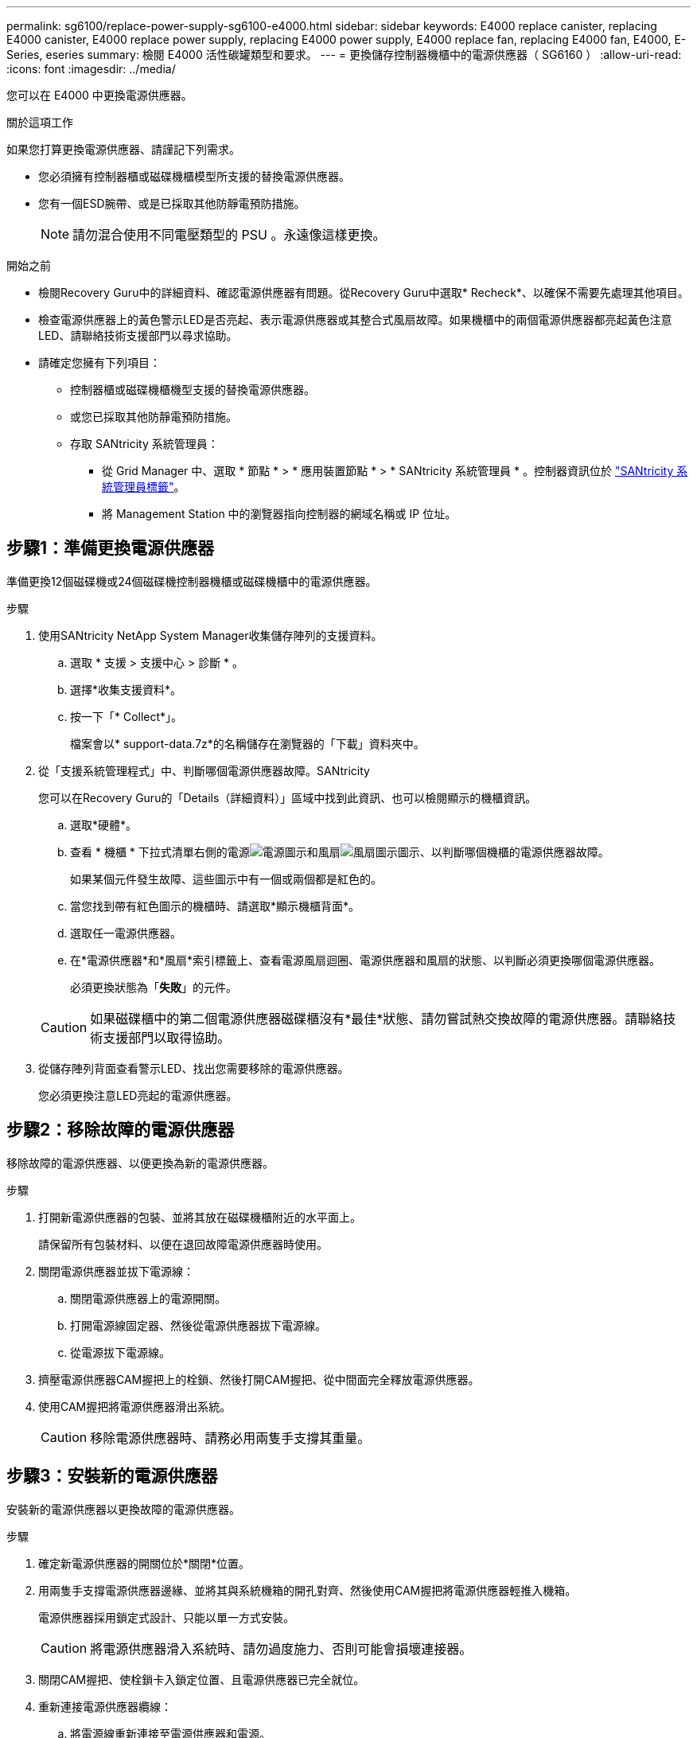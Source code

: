 ---
permalink: sg6100/replace-power-supply-sg6100-e4000.html 
sidebar: sidebar 
keywords: E4000 replace canister, replacing E4000 canister, E4000 replace power supply, replacing E4000 power supply, E4000 replace fan, replacing E4000 fan, E4000, E-Series, eseries 
summary: 檢閱 E4000 活性碳罐類型和要求。 
---
= 更換儲存控制器機櫃中的電源供應器（ SG6160 ）
:allow-uri-read: 
:icons: font
:imagesdir: ../media/


[role="lead"]
您可以在 E4000 中更換電源供應器。

.關於這項工作
如果您打算更換電源供應器、請謹記下列需求。

* 您必須擁有控制器櫃或磁碟機櫃模型所支援的替換電源供應器。
* 您有一個ESD腕帶、或是已採取其他防靜電預防措施。
+

NOTE: 請勿混合使用不同電壓類型的 PSU 。永遠像這樣更換。



.開始之前
* 檢閱Recovery Guru中的詳細資料、確認電源供應器有問題。從Recovery Guru中選取* Recheck*、以確保不需要先處理其他項目。
* 檢查電源供應器上的黃色警示LED是否亮起、表示電源供應器或其整合式風扇故障。如果機櫃中的兩個電源供應器都亮起黃色注意LED、請聯絡技術支援部門以尋求協助。
* 請確定您擁有下列項目：
+
** 控制器櫃或磁碟機櫃機型支援的替換電源供應器。
** 或您已採取其他防靜電預防措施。
** 存取 SANtricity 系統管理員：
+
*** 從 Grid Manager 中、選取 * 節點 * > * 應用裝置節點 * > * SANtricity 系統管理員 * 。控制器資訊位於 https://docs.netapp.com/us-en/storagegrid/monitor/viewing-santricity-system-manager-tab.html["SANtricity 系統管理員標籤"]。
*** 將 Management Station 中的瀏覽器指向控制器的網域名稱或 IP 位址。








== 步驟1：準備更換電源供應器

準備更換12個磁碟機或24個磁碟機控制器機櫃或磁碟機櫃中的電源供應器。

.步驟
. 使用SANtricity NetApp System Manager收集儲存陣列的支援資料。
+
.. 選取 * 支援 > 支援中心 > 診斷 * 。
.. 選擇*收集支援資料*。
.. 按一下「* Collect*」。
+
檔案會以* support-data.7z*的名稱儲存在瀏覽器的「下載」資料夾中。



. 從「支援系統管理程式」中、判斷哪個電源供應器故障。SANtricity
+
您可以在Recovery Guru的「Details（詳細資料）」區域中找到此資訊、也可以檢閱顯示的機櫃資訊。

+
.. 選取*硬體*。
.. 查看 * 機櫃 * 下拉式清單右側的電源image:../media/sam1130_ss_hardware_power_icon_maint-e2800.gif["電源圖示"]和風扇image:../media/sam1130_ss_hardware_fan_icon_maint-e2800.gif["風扇圖示"]圖示、以判斷哪個機櫃的電源供應器故障。
+
如果某個元件發生故障、這些圖示中有一個或兩個都是紅色的。

.. 當您找到帶有紅色圖示的機櫃時、請選取*顯示機櫃背面*。
.. 選取任一電源供應器。
.. 在*電源供應器*和*風扇*索引標籤上、查看電源風扇迴圈、電源供應器和風扇的狀態、以判斷必須更換哪個電源供應器。
+
必須更換狀態為「*失敗*」的元件。

+

CAUTION: 如果磁碟櫃中的第二個電源供應器磁碟櫃沒有*最佳*狀態、請勿嘗試熱交換故障的電源供應器。請聯絡技術支援部門以取得協助。



. 從儲存陣列背面查看警示LED、找出您需要移除的電源供應器。
+
您必須更換注意LED亮起的電源供應器。





== 步驟2：移除故障的電源供應器

移除故障的電源供應器、以便更換為新的電源供應器。

.步驟
. 打開新電源供應器的包裝、並將其放在磁碟機櫃附近的水平面上。
+
請保留所有包裝材料、以便在退回故障電源供應器時使用。

. 關閉電源供應器並拔下電源線：
+
.. 關閉電源供應器上的電源開關。
.. 打開電源線固定器、然後從電源供應器拔下電源線。
.. 從電源拔下電源線。


. 擠壓電源供應器CAM握把上的栓鎖、然後打開CAM握把、從中間面完全釋放電源供應器。
. 使用CAM握把將電源供應器滑出系統。
+

CAUTION: 移除電源供應器時、請務必用兩隻手支撐其重量。





== 步驟3：安裝新的電源供應器

安裝新的電源供應器以更換故障的電源供應器。

.步驟
. 確定新電源供應器的開關位於*關閉*位置。
. 用兩隻手支撐電源供應器邊緣、並將其與系統機箱的開孔對齊、然後使用CAM握把將電源供應器輕推入機箱。
+
電源供應器採用鎖定式設計、只能以單一方式安裝。

+

CAUTION: 將電源供應器滑入系統時、請勿過度施力、否則可能會損壞連接器。

. 關閉CAM握把、使栓鎖卡入鎖定位置、且電源供應器已完全就位。
. 重新連接電源供應器纜線：
+
.. 將電源線重新連接至電源供應器和電源。
.. 使用電源線固定器將電源線固定至電源供應器。


. 開啟新電源供應器箱的電源。




== 步驟4：完成電源供應器更換

確認新的電源供應器運作正常、收集支援資料、並恢復正常作業。

.步驟
. 在新的電源供應器上、檢查綠色電源LED是否亮起、且黃色警示LED是否熄滅。
. 從「還原系統管理程式」的「恢復大師SANtricity 」中、選取「*重新檢查*」以確保問題已解決。
. 如果仍報告故障的電源供應器、請重複中的步驟 <<步驟2：移除故障的電源供應器>>和 <<步驟3：安裝新的電源供應器>>。如果問題持續發生、請聯絡技術支援部門。
. 移除防靜電保護。
. 使用SANtricity NetApp System Manager收集儲存陣列的支援資料。
+
.. 選取 * 支援 > 支援中心 > 診斷 * 。
.. 選擇*收集支援資料*。
.. 按一下「* Collect*」。
+
檔案會以* support-data.7z*的名稱儲存在瀏覽器的「下載」資料夾中。



. 如套件隨附的RMA指示所述、將故障零件退回NetApp。


.接下來呢？
您的電源供應器更換已完成。您可以恢復正常作業。
